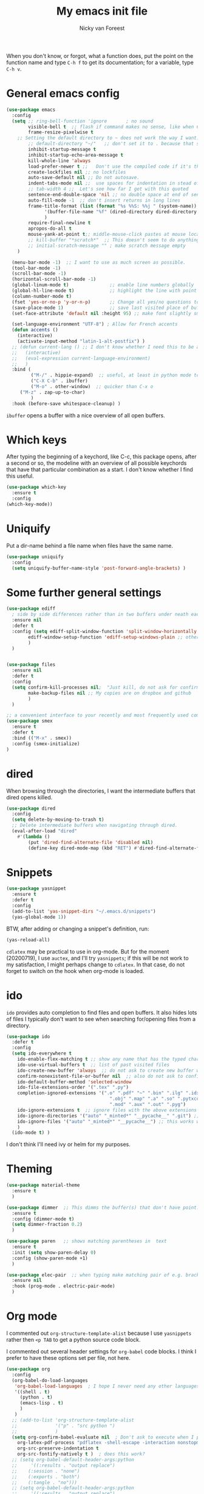 #+title: My emacs init file
#+author: Nicky van Foreest
#+STARTUP: overview 
#+PROPERTY: header-args :comments yes :results silent


When you don't know, or forgot, what a function does, put the point on the function name and type =C-h f= to get its documentation; for a variable, type =C-h v=.

* General emacs config

#+begin_src emacs-lisp 
(use-package emacs
  :config
  (setq ;; ring-bell-function 'ignore       ; no sound
        visible-bell t  ;; flash if command makes no sense, like when C-g has nothing to do
        frame-resize-pixelwise t
	;; Setting the default directory to ~ does not work the way I want. 
        ;; default-directory "~/"   ;; don't set it to . because that seems to lead to a cycle
        inhibit-startup-message t
        inhibit-startup-echo-area-message t
        kill-whole-line 'always  
        load-prefer-newer t ;;   Don't use the compiled code if it's the older package.
        create-lockfiles nil ;; no lockfiles
        auto-save-default nil ;; Do not autosave.
        indent-tabs-mode nil ;;  use spaces for indentation in stead of hard tabs
        ;; tab-width 4 ;;  Let's see how far I get with this quoted
        sentence-end-double-space 'nil ;; no double space at end of sentence
        auto-fill-mode -1  ;; don't insert returns in long lines
        frame-title-format (list (format "%s %%S: %%j " (system-name))
              '(buffer-file-name "%f" (dired-directory dired-directory "%b"))
              )
        require-final-newline t
        apropos-do-all t
        mouse-yank-at-point t;; middle-mouse-click pastes at mouse location
        ;; kill-buffer "*scratch*"  ;; This doesn't seem to do anything.
        ;; initial-scratch-message "" ; make scratch message empty
	)

  (menu-bar-mode -1)  ;; I want to use as much screen as possible.
  (tool-bar-mode -1)
  (scroll-bar-mode -1)
  (horizontal-scroll-bar-mode -1)
  (global-linum-mode t)               ;; enable line numbers globally
  (global-hl-line-mode t)             ;; highlight the line with point
  (column-number-mode t)
  (fset 'yes-or-no-p 'y-or-n-p)       ;; Change all yes/no questions to y/n type
  (save-place-mode 1)                 ;; save last visited place of buffer
  (set-face-attribute 'default nil :height 95) ;; make font slightly smaller

  (set-language-environment "UTF-8") ; Allow for French accents
  (defun accents ()
    (interactive)
    (activate-input-method "latin-1-alt-postfix") )
  ;; (defun current-lang () ;; I don't know whether I need this to be able to type French characters. 
  ;;   (interactive)
  ;;   (eval-expression current-language-environment)
  ;;   )
  :bind (
         ("M-/" . hippie-expand)  ;; useful, at least in python mode to autocomplete filenames in open("..")
         ("C-X C-b" . ibuffer) 
         ("M-o" . other-window)  ;; quicker than C-x o
	 ("M-z" . zap-up-to-char)
         )
  :hook (before-save whitespace-cleanup) )
#+end_src

=ibuffer= opens a buffer with a nice overview of all open buffers.

* Which keys

After typing the beginning of a keychord, like C-c, this package opens, after a second or so, the modeline with an overview of all possible keychords that have that particular combination as a start.
I don't know whether I find this useful.

#+begin_src emacs-lisp 
(use-package which-key
  :ensure t
  :config
(which-key-mode))
#+end_src

* Uniquify

Put a dir-name behind a file name when files have the same name. 

#+begin_src emacs-lisp 
(use-package uniquify
  :config
  (setq uniquify-buffer-name-style 'post-forward-angle-brackets) )
#+end_src

* Some further general settings

#+begin_src emacs-lisp 
(use-package ediff
  ; side by side differences rather than in two buffers under neath each other.
  :ensure nil
  :defer t
  :config (setq ediff-split-window-function 'split-window-horizontally
		ediff-window-setup-function 'ediff-setup-windows-plain ;; otherwise ediff opens another window
		)
  )


(use-package files 
  :ensure nil
  :defer t
  :config
  (setq confirm-kill-processes nil;  "Just kill, do not ask for confirmation
        make-backup-files nil ;; My copies are on dropbox and github
        )
  ) 

;; a convenient interface to your recently and most frequently used commands.
(use-package smex
  :ensure t
  :defer t
  :bind (("M-x" . smex))
  :config (smex-initialize)
)
#+end_src

* dired

When browsing through the directories, I want the intermediate buffers that dired opens killed.

#+begin_src emacs-lisp 
(use-package dired
  :config
  (setq delete-by-moving-to-trash t)
  ;; Delete intermediate buffers when navigating through dired.
  (eval-after-load "dired"
    #'(lambda ()
        (put 'dired-find-alternate-file 'disabled nil)
        (define-key dired-mode-map (kbd "RET") #'dired-find-alternate-file))))
#+end_src

* Snippets

#+begin_src emacs-lisp 
(use-package yasnippet
  :ensure t
  :defer t
  :config
  (add-to-list 'yas-snippet-dirs "~/.emacs.d/snippets")
  (yas-global-mode 1))
#+end_src

BTW, after adding or changing a snippet's definition, run:
#+BEGIN_SRC emacs-lisp :tangle no
(yas-reload-all)
#+END_SRC


=cdlatex= may be practical to use in org-mode.
But for the moment (20200719), I use =auctex=, and I'll try =yasnippets=; if this will be not work to my satisfaction, I might perhaps change to =cdlatex=.
In that case, do not forget to switch on the hook when org-mode is loaded. 

* ido

=ido= provides auto completion to find files and open buffers.
It also hides lots of files I typically don't want to see when searching for/opening files from a directory.

#+begin_src emacs-lisp 
(use-package ido
  :defer t
  :config
  (setq ido-everywhere t
	ido-enable-flex-matching t ;; show any name that has the typed characters
	ido-use-virtual-buffers t  ;; list of past visited files
	ido-create-new-buffer 'always  ;; do not ask to create new buffer when C-x b
	confirm-nonexistent-file-or-buffer nil  ;; also do not ask to confirm in case of C-x b
	ido-default-buffer-method 'selected-window
	ido-file-extensions-order '(".tex" ".py")
	completion-ignored-extensions '(".o" ".pdf" "~" ".bin" ".ilg" ".idx" ".ind" ".log"
                                      ".obj" ".map" ".a" ".so" ".pytxcode" ".toc" ".rel" ".out" 
                                      ".mod" ".aux" ".out" ".pyg")
	ido-ignore-extensions t  ;; ignore files with the above extensions
	ido-ignore-directories '("auto" "_minted*" "__pycache__" ".git") ;; this works with C-x d, but not with C-x C-f
	ido-ignore-files '("auto" "_minted*" "__pycache__") ;; this works with C-x C-f
	)
  (ido-mode t) )
#+end_src

I don't think I'll need ivy or helm for my purposes.

* Theming

#+begin_src emacs-lisp 
(use-package material-theme
  :ensure t
  )

(use-package dimmer  ;; This dimms the buffer(s) that don't have point. 
  :ensure t
  :config (dimmer-mode t)
  (setq dimmer-fraction 0.2)
  )

(use-package paren   ;; shows matching parentheses in  text
  :ensure t
  :init (setq show-paren-delay 0)
  :config (show-paren-mode +1)
  )

(use-package elec-pair  ;; when typing make matching pair of e.g. brackets
  :ensure nil
  :hook (prog-mode . electric-pair-mode)
  )
#+end_src

* Org mode 

I commented out =org-structure-template-alist= because I use =yasnippets= rather then =<p TAB= to get a python source code block.

I commented out several header settings for =org-babel= code blocks.
I think I prefer to have these options set per file, not here. 

#+begin_src emacs-lisp 
(use-package org
  :config
  (org-babel-do-load-languages
   'org-babel-load-languages  ; I hope I never need any other languages then these
   '((shell . t)
     (python . t)
     (emacs-lisp . t)
     )
   )
  ;; (add-to-list 'org-structure-template-alist
  ;;              '("p" . "src python ")
  ;;              )
  (setq org-confirm-babel-evaluate nil  ; Don't ask to execute when I press C-c C-c
	org-latex-pdf-process "pdflatex -shell-escape -interaction nonstopmode -output-directory %o %f"
	org-src-preserve-indentation t
	org-src-fontify-natively t )  ; does this work? 
  ;; (setq org-babel-default-header-args:python
  ;;     '((:results . "output replace")
  ;; 	(:session . "none")
  ;; 	(:exports . "both")
  ;; 	(:tangle . "no")))
  ;; (setq org-babel-default-header-args:python
  ;;     '((:results . "output replace")
  ;; 	(:session . "none")
  ;; 	(:exports . "both")
  ;; 	(:cache .   "no")
  ;; 	(:noweb . "no")
  ;; 	(:hlines . "no")
  ;; 	(:tangle . "no")
  ;; 	(:eval . "never-export")))
  (setq org-latex-listings 'minted)
  ;; :hook (org-mode . turn-on-org-cdlatex)
  )
#+end_src


Make nice bullets when viewing =.org= files
#+begin_src emacs-lisp 
(use-package org-bullets
  :ensure t
  ; :config
  ; (add-hook 'org-mode-hook (lambda () (org-bullets-mode 1))))
  :hook(org-mode . org-bullets-mode) )
#+end_src

Enable simple export to github markdown.
#+begin_src emacs-lisp 
(use-package ox-gfm
  :ensure t
  )
#+end_src


;; I dont use markdown anymore, but moved to org-mode.
;;  If necessary, call pandoc to convert to markdown.
;; (use-package markdown-mode
;;   :ensure t
;;   :commands (markdown-mode gfm-mode)
;;   :mode (("README\\.md\\'" .
;;   gfm-mode)
;;          ("\\.md\\'" .
;; 	 markdown-mode)
;;          ("\\.markdown\\'" .
;; 	 markdown-mode))
;;   :init (setq markdown-command "multimarkdown")
;; )

* Diminish

#+begin_src emacs-lisp 
(use-package diminish 
  :ensure t
  )
#+end_src

Seems to suppress minor modes in the modeline, but I guess I don't to see the effect of it.

* Searching

#+begin_src emacs-lisp 
(use-package ack ;; practical searching
  :ensure t
  )
#+end_src

* Taking notes

#+begin_src emacs-lisp 
(use-package deft  ;; very practical note taking package
  :ensure t
  :defer t
  :bind ("C-c d" . deft)
  :config
  (setq deft-extensions '("txt" "tex" "org"))
  (setq deft-directory "~/org/deft")
  (setq deft-auto-save-interval 0)
  )
#+end_src

* The rest

#+begin_src emacs-lisp 


;; Company is a text completion framework for Emacs. The name stands for "complete anything". 
(use-package company
  :ensure t
  :bind (:map company-active-map
              ("C-n" . company-select-next)
              ("C-p" . company-select-previous)
              )
  :config
  (setq company-idle-delay 0.0)
  (global-company-mode t)
  )


(use-package flycheck
  :ensure t
  :init (global-flycheck-mode)
  )

(use-package flyspell
  :ensure t
  :init  (flyspell-mode 1)
  :config
  ;;   (setq 
  (setq ispell-program-name "aspell"
	ispell-list-command "--list" ;; this is necessary when using aspell instead of ispell
	;; ispell-dictionary   "english" ; Default dictionary to use
	)
  :hook((prog-mode . flyspell-mode)
        (text-mode . flyspell-mode)
        )
  )
#+end_src

* Python things

#+begin_src emacs-lisp 

;; ensure to have run pip install jedi flake8
;; Some people say the following is also necessary, but I skipped them : pip install importmagic autopep8 yapf
(use-package elpy
  :ensure t
  :after python
  :defer t
  :config
  (remove-hook 'elpy-modules 'elpy-module-flymake)
  (elpy-enable)
  )

(use-package blacken
  :ensure t
  :demand t
  :after python
  :config
  (setq blacken-skip-string-normalization t
        blacken-line-length 90
        )
  :hook(python-mode . blacken-mode)   ;; autoformat with black on save
  )
#+end_src

* Latex

#+begin_src emacs-lisp 
(use-package latex; tex-site ;; If I don't use latex here, the add-to-list below does not work
  :ensure auctex
  :defer t
  :mode ("\\.tex\\'" . TeX-latex-mode)
  :init
  (setq reftex-plug-into-AUCTeX t )
  :bind (("M-q" . ales/fill-paragraph))  ;; start every sentence on a new line
  :config
  ;; (setq-default TeX-master nil ); by each new fie AUCTEX will ask for a master fie.
  (setq-default auto-fill-function nil) ;; 
  (setq TeX-auto-save t
        TeX-parse-self t
        TeX-save-query nil  ;dont ask to save if you want to compile with C-c C-c
        LaTeX-command-style '(("" "%(PDF)%(latex) -shell-escape %S%(PDFout)"))
        TeX-file-extensions '("tex" "sty")
        TeX-ispell-extend-skip-list t
	reftex-isearch-minor-mode t ; search whole document, not just the current file
        )
  (defun ales/fill-paragraph (&optional P)
    "When called with prefix argument call `fill-paragraph'. Otherwise split the current paragraph into one sentence per line."
    (interactive "P")
    (if (not P)
        (save-excursion
          (let ((fill-column 12345678)) ;; relies on dynamic binding
            (fill-paragraph) ;; this will not work correctly if the paragraph is
            ;; longer than 12345678 characters (in which case the
            ;; file must be at least 12MB long. This is unlikely.)
            (let ((end (save-excursion
                         (forward-paragraph 1)
                         (backward-sentence)
                         (point-marker))))  ;; remember where to stop
              (beginning-of-line)
              (while (progn (forward-sentence)
                            (<= (point) (marker-position end)))
                (just-one-space) ;; leaves only one space, point is after it
                (delete-char -1) ;; delete the space
                (newline)        ;; and insert a newline
                (LaTeX-indent-line) ;; I only use this in combination with late, so this makes sense
                ))))
      ;; otherwise do ordinary fill paragraph
      (fill-paragraph P))
    )
  (add-hook 'LaTeX-mode-hook
            (lambda ()
              (visual-line-mode) ; hiermee kan een zin over meerdere regels lopen, zonder dat ie wordt opgehakt.
              (turn-on-reftex); load reftex
              (LaTeX-math-mode) ; enable math-mode right away in  math environment; `a expands right away to \alpha
	      (electric-indent-local-mode -1)
              (LaTeX-add-environments
               '("axiom" LaTeX-env-label)
               '("corollary" LaTeX-env-label)
               '("lemma" LaTeX-env-label)
               '("proposition" LaTeX-env-label)
               '("theorem" LaTeX-env-label)
               '("exercise" LaTeX-env-label)
               '("example" LaTeX-env-label)
               '("remark" LaTeX-env-label)
               ;; '("question" "point")
               ;;'("questionText" "point")
               '("slide" "title")
               '("wideslide" "title")
               )
              )
            )
  (add-to-list 'LaTeX-verbatim-environments "exercise" "solution")
  (add-to-list 'LaTeX-indent-environment-list
	       '("exercise" current-indentation)
               '("solution" current-indentation)
	       )
  )

(use-package reftex
  :ensure t
  :defer t
  :config
  (setq reftex-enable-partial-scans t
        reftex-save-parse-info t
        reftex-use-multiple-selection-buffers t
        reftex-plug-into-AUCTeX t
        reftex-cite-prompt-optional-args t; Prompt for empty optional arguments in cite
        )
  (setq reftex-label-alist
        '(("axiom"   ?a "ax:"  "~\\ref{%s}" nil ("axiom"   "ax.") -2)
          ("corollary" ?c "cor:" "~\\ref{%s}" nil   ("corollary" "co.") -3)
          ("exercise" ?x "ex:" "~\\ref{%s}" nil   ("exercise" "ex.") -4)
          ("extra" ?x "ex:" "~\\ref{%s}" nil   ("exercise" "ex.") -4)
          ("lemma" ?l "lem:" "~\\ref{%s}" nil   ("lemma" "le.") -5)
          ("proposition" ?p "prop:" "~\\ref{%s}" nil   ("proposition" "pr.") -6)
          ("theorem" ?h "thr:" "~\\ref{%s}" nil   ("theorem" "th.") -7)
          ("example" ?p "exa:" "~\\ref{%s}" nil   ("example" "exa.") -8)
          ("remark" ?r "rem:" "~\\ref{%s}" nil   ("remark" "rem.") -9)
          ("definition" ?d "def:" "~\\ref{%s}" nil   ("definition" "def.") -10)
          )
        )
  (setq reftex-external-file-finders
        '(("tex" . "kpsewhich -format=.tex %f")
          ("bib" . "kpsewhich -format=.bbl %f")
          )
        )
  )

#+end_src

* csv
#+begin_src emacs-lisp 
(use-package csv-mode
  :ensure t
  :defer t
  :mode ("\\.[Cc][Ss][Vv]\\'" . csv-mode)
  :config (setq csv-separators '("," ";" "|" " ")))
#+end_src

* github

#+begin_src emacs-lisp 
(use-package magit
  :ensure t
  :defer t
  :bind (("C-x g" . magit-status))
  )
#+end_src

